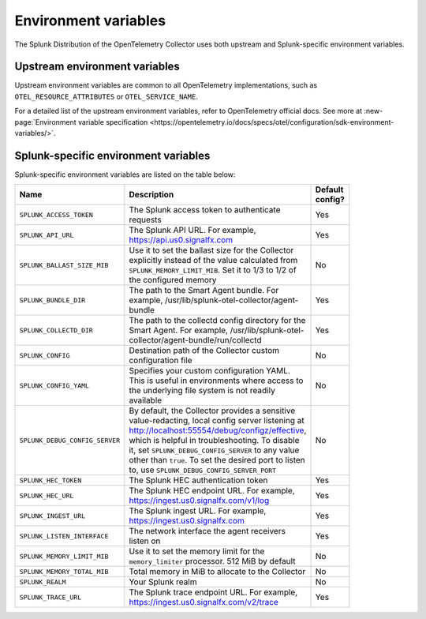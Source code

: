 .. _collector-env-var:

*********************************************************************************
Environment variables
*********************************************************************************

.. meta::
    :description: Environment variables for the Collector.

The Splunk Distribution of the OpenTelemetry Collector uses both upstream and Splunk-specific environment variables.

Upstream environment variables
==========================================

Upstream environment variables are common to all OpenTelemetry implementations, such as ``OTEL_RESOURCE_ATTRIBUTES`` or ``OTEL_SERVICE_NAME``.

For a detailed list of the upstream environment variables, refer to OpenTelemetry official docs. See more at :new-page:`Environment variable specification <https://opentelemetry.io/docs/specs/otel/configuration/sdk-environment-variables/>`. 

Splunk-specific environment variables
==========================================

Splunk-specific environment variables are listed on the table below:

.. list-table::
    :widths: 15 75 10
    :width: 100
    :header-rows: 1

    *   - Name
        - Description
        - Default config?
    *   - ``SPLUNK_ACCESS_TOKEN`` 
        - The Splunk access token to authenticate requests
        - Yes
    *   - ``SPLUNK_API_URL`` 
        - The Splunk API URL. For example, https://api.us0.signalfx.com
        - Yes
    *   - ``SPLUNK_BALLAST_SIZE_MIB`` 
        - Use it to set the ballast size for the Collector explicitly instead of the value calculated from ``SPLUNK_MEMORY_LIMIT_MIB``. Set it to 1/3 to 1/2 of the configured memory
        - No
    *   - ``SPLUNK_BUNDLE_DIR`` 
        - The path to the Smart Agent bundle. For example, /usr/lib/splunk-otel-collector/agent-bundle
        - Yes
    *   - ``SPLUNK_COLLECTD_DIR``
        - The path to the collectd config directory for the Smart Agent. For example, /usr/lib/splunk-otel-collector/agent-bundle/run/collectd
        - Yes
    *   - ``SPLUNK_CONFIG`` 
        - Destination path of the Collector custom configuration file 
        - No
    *   - ``SPLUNK_CONFIG_YAML`` 
        - Specifies your custom configuration YAML. This is useful in environments where access to the underlying file system is not readily available
        - No
    *   - ``SPLUNK_DEBUG_CONFIG_SERVER`` 
        - By default, the Collector provides a sensitive value-redacting, local config server listening at http://localhost:55554/debug/configz/effective, which is helpful in troubleshooting. To disable it, set ``SPLUNK_DEBUG_CONFIG_SERVER`` to any value other than ``true``. To set the desired port to listen to, use ``SPLUNK_DEBUG_CONFIG_SERVER_PORT``
        - No
    *   - ``SPLUNK_HEC_TOKEN`` 
        - The Splunk HEC authentication token
        - Yes
    *   - ``SPLUNK_HEC_URL`` 
        - The Splunk HEC endpoint URL. For example, https://ingest.us0.signalfx.com/v1/log
        - Yes
    *   - ``SPLUNK_INGEST_URL`` 
        - The Splunk ingest URL. For example, https://ingest.us0.signalfx.com
        - Yes
    *   - ``SPLUNK_LISTEN_INTERFACE`` 
        - The network interface the agent receivers listen on
        - Yes
    *   - ``SPLUNK_MEMORY_LIMIT_MIB`` 
        - Use it to set the memory limit for the ``memory_limiter`` processor. 512 MiB by default 
        - No
    *   - ``SPLUNK_MEMORY_TOTAL_MIB`` 
        - Total memory in MiB to allocate to the Collector
        - No
    *   - ``SPLUNK_REALM`` 
        - Your Splunk realm
        - No
    *   - ``SPLUNK_TRACE_URL`` 
        - The Splunk trace endpoint URL. For example, https://ingest.us0.signalfx.com/v2/trace
        - Yes

